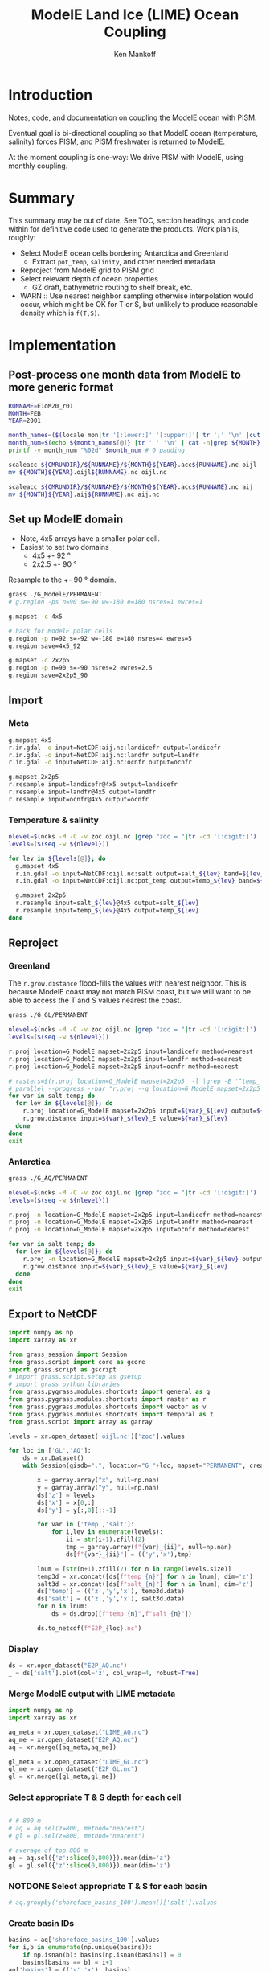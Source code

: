 #+TITLE: ModelE Land Ice (LIME) Ocean Coupling
#+AUTHOR: Ken Mankoff
#+EMAIL: ken.mankoff@nasa.gov

#+OPTIONS:   H:4 num:4 toc:4 \n:nil ::t |:t ^:{} -:t f:t *:t <:t

#+PROPERTY: header-args :eval no-export :noweb yes :comments both
#+PROPERTY: header-args:bash+ :session (concat "*" (file-name-sans-extension (buffer-name)) "-shell*")
#+PROPERTY: header-args:bash+ :tangle-mode (identity #o744) :shebang #!/usr/bin/env bash
#+PROPERTY: header-args:jupyter-python+ :session LIME_ocean :kernel ds :dir .

* Table of contents                               :toc_4:noexport:
- [[#introduction][Introduction]]
- [[#summary][Summary]]
- [[#implementation][Implementation]]
  - [[#post-process-one-month-data-from-modele-to-more-generic-format][Post-process one month data from ModelE to more generic format]]
  - [[#set-up-modele-domain][Set up ModelE domain]]
  - [[#import][Import]]
    - [[#meta][Meta]]
    - [[#temperature--salinity][Temperature & salinity]]
  - [[#reproject][Reproject]]
    - [[#greenland][Greenland]]
    - [[#antarctica][Antarctica]]
  - [[#export-to-netcdf][Export to NetCDF]]
    - [[#display][Display]]
    - [[#merge-modele-output-with-lime-metadata][Merge ModelE output with LIME metadata]]
    - [[#select-appropriate-t--s-depth-for-each-cell][Select appropriate T & S depth for each cell]]
    - [[#notdone-select-appropriate-t--s-for-each-basin][NOTDONE Select appropriate T & S for each basin]]
    - [[#create-basin-ids][Create basin IDs]]
    - [[#reformat-to-meet-pism-requirements][Reformat to meet PISM requirements]]
  - [[#test-run-in-pism][Test run in PISM]]

* Introduction

Notes, code, and documentation on coupling the ModelE ocean with PISM.

Eventual goal is bi-directional coupling so that ModelE ocean (temperature, salinity) forces PISM, and PISM freshwater is returned to ModelE.

At the moment coupling is one-way: We drive PISM with ModelE, using monthly coupling.

* Summary

This summary may be out of date. See TOC, section headings, and code within for definitive code used to generate the products. Work plan is, roughly:

+ Select ModelE ocean cells bordering Antarctica and Greenland
  + Extract =pot_temp=, =salinity=, and other needed metadata
+ Reproject from ModelE grid to PISM grid
+ Select relevant depth of ocean properties
  + GZ draft, bathymetric routing to shelf break, etc.

+ WARN :: Use nearest neighbor sampling otherwise interpolation would occur, which might be OK for T or S, but unlikely to produce reasonable density which is ~f(T,S)~.
    
* Implementation

** Post-process one month data from ModelE to more generic format

#+BEGIN_SRC bash :exports both :results verbatim
RUNNAME=E1oM20_r01
MONTH=FEB
YEAR=2001

month_names=($(locale mon|tr '[:lower:]' '[:upper:]'| tr ';' '\n' |cut -c1-3))
month_num=$(echo ${month_names[@]} |tr ' ' '\n' | cat -n|grep ${MONTH} |tr -cd '[:digit:]')
printf -v month_num "%02d" $month_num # 0 padding

scaleacc ${CMRUNDIR}/${RUNNAME}/${MONTH}${YEAR}.acc${RUNNAME}.nc oijl
mv ${MONTH}${YEAR}.oijl${RUNNAME}.nc oijl.nc

scaleacc ${CMRUNDIR}/${RUNNAME}/${MONTH}${YEAR}.acc${RUNNAME}.nc aij
mv ${MONTH}${YEAR}.aij${RUNNAME}.nc aij.nc
#+END_SRC

** Set up ModelE domain

+ Note, 4x5 arrays have a smaller polar cell.
+ Easiest to set two domains
  + 4x5 +- 92 °
  + 2x2.5 +- 90 °

Resample to the +- 90 ° domain.

#+BEGIN_SRC bash :exports both :results verbatim
grass ./G_ModelE/PERMANENT
# g.region -ps n=90 s=-90 w=-180 e=180 nsres=1 ewres=1

g.mapset -c 4x5

# hack for ModelE polar cells
g.region -p n=92 s=-92 w=-180 e=180 nsres=4 ewres=5
g.region save=4x5_92

g.mapset -c 2x2p5
g.region -p n=90 s=-90 nsres=2 ewres=2.5
g.region save=2x2p5_90
#+END_SRC

** Import 
*** Meta
#+BEGIN_SRC bash :exports both :results verbatim
g.mapset 4x5
r.in.gdal -o input=NetCDF:aij.nc:landicefr output=landicefr
r.in.gdal -o input=NetCDF:aij.nc:landfr output=landfr
r.in.gdal -o input=NetCDF:aij.nc:ocnfr output=ocnfr

g.mapset 2x2p5
r.resample input=landicefr@4x5 output=landicefr
r.resample input=landfr@4x5 output=landfr
r.resample input=ocnfr@4x5 output=ocnfr
#+END_SRC

*** Temperature & salinity

#+BEGIN_SRC bash :exports both :results verbatim
nlevel=$(ncks -M -C -v zoc oijl.nc |grep "zoc = "|tr -cd '[:digit:]')
levels=($(seq -w ${nlevel}))

for lev in ${levels[@]}; do
  g.mapset 4x5
  r.in.gdal -o input=NetCDF:oijl.nc:salt output=salt_${lev} band=${lev}
  r.in.gdal -o input=NetCDF:oijl.nc:pot_temp output=temp_${lev} band=${lev}

  g.mapset 2x2p5
  r.resample input=salt_${lev}@4x5 output=salt_${lev}
  r.resample input=temp_${lev}@4x5 output=temp_${lev}
done
#+END_SRC

** Reproject
*** Greenland

The =r.grow.distance= flood-fills the values with nearest neighbor. This is because ModelE coast may not match PISM coast, but we will want to be able to access the T and S values nearest the coast.

#+BEGIN_SRC bash :exports both :results verbatim
grass ./G_GL/PERMANENT

nlevel=$(ncks -M -C -v zoc oijl.nc |grep "zoc = "|tr -cd '[:digit:]')
levels=($(seq -w ${nlevel}))

r.proj location=G_ModelE mapset=2x2p5 input=landicefr method=nearest 
r.proj location=G_ModelE mapset=2x2p5 input=landfr method=nearest
r.proj location=G_ModelE mapset=2x2p5 input=ocnfr method=nearest

# rasters=$(r.proj location=G_ModelE mapset=2x2p5  -l |grep -E '^temp_|^salt_')
# parallel --progress --bar "r.proj --q location=G_ModelE mapset=2x2p5 input={1} method=nearest" ::: ${rasters}
for var in salt temp; do
  for lev in ${levels[@]}; do
    r.proj location=G_ModelE mapset=2x2p5 input=${var}_${lev} output=${var}_${lev}_E method=nearest
    r.grow.distance input=${var}_${lev}_E value=${var}_${lev}
  done
done
exit
#+END_SRC

*** Antarctica
#+BEGIN_SRC bash :exports both :results verbatim
grass ./G_AQ/PERMANENT

nlevel=$(ncks -M -C -v zoc oijl.nc |grep "zoc = "|tr -cd '[:digit:]')
levels=($(seq -w ${nlevel}))

r.proj -n location=G_ModelE mapset=2x2p5 input=landicefr method=nearest 
r.proj -n location=G_ModelE mapset=2x2p5 input=landfr method=nearest
r.proj -n location=G_ModelE mapset=2x2p5 input=ocnfr method=nearest

for var in salt temp; do
  for lev in ${levels[@]}; do
    r.proj -n location=G_ModelE mapset=2x2p5 input=${var}_${lev} output=${var}_${lev}_E method=nearest
    r.grow.distance input=${var}_${lev}_E value=${var}_${lev}
  done
done
exit
#+END_SRC

** Export to NetCDF

#+BEGIN_SRC jupyter-python :exports both
import numpy as np
import xarray as xr

from grass_session import Session
from grass.script import core as gcore
import grass.script as gscript
# import grass.script.setup as gsetup
# import grass python libraries
from grass.pygrass.modules.shortcuts import general as g
from grass.pygrass.modules.shortcuts import raster as r
from grass.pygrass.modules.shortcuts import vector as v
from grass.pygrass.modules.shortcuts import temporal as t
from grass.script import array as garray

levels = xr.open_dataset('oijl.nc')['zoc'].values

for loc in ['GL','AQ']:
    ds = xr.Dataset()
    with Session(gisdb=".", location="G_"+loc, mapset="PERMANENT", create_opts=None):

        x = garray.array("x", null=np.nan)
        y = garray.array("y", null=np.nan)
        ds['z'] = levels
        ds['x'] = x[0,:]
        ds['y'] = y[:,0][::-1]

        for var in ['temp','salt']:
            for i,lev in enumerate(levels):
                ii = str(i+1).zfill(2)
                tmp = garray.array(f"{var}_{ii}", null=np.nan)
                ds[f"{var}_{ii}"] = (('y','x'),tmp)

        lnum = [str(n+1).zfill(2) for n in range(levels.size)]
        temp3d = xr.concat([ds[f"temp_{n}"] for n in lnum], dim='z')
        salt3d = xr.concat([ds[f"salt_{n}"] for n in lnum], dim='z')
        ds['temp'] = (('z','y','x'), temp3d.data)
        ds['salt'] = (('z','y','x'), salt3d.data)
        for n in lnum:
            ds = ds.drop([f"temp_{n}",f"salt_{n}"])

        ds.to_netcdf(f"E2P_{loc}.nc")
#+END_SRC

#+RESULTS:

*** Display

#+BEGIN_SRC jupyter-python :exports both :results file :file figs/E2P_AQ_salt.png
ds = xr.open_dataset("E2P_AQ.nc")
_ = ds['salt'].plot(col='z', col_wrap=4, robust=True)
#+END_SRC

#+RESULTS:
[[file:figs/E2P_AQ_salt.png]]


*** Merge ModelE output with LIME metadata

#+BEGIN_SRC jupyter-python :exports both
import numpy as np
import xarray as xr

aq_meta = xr.open_dataset("LIME_AQ.nc")
aq_me = xr.open_dataset("E2P_AQ.nc")
aq = xr.merge([aq_meta,aq_me])

gl_meta = xr.open_dataset("LIME_GL.nc")
gl_me = xr.open_dataset("E2P_GL.nc")
gl = xr.merge([gl_meta,gl_me])
#+END_SRC

#+RESULTS:

*** Select appropriate T & S depth for each cell

#+BEGIN_SRC jupyter-python :exports both

# # 800 m
# aq = aq.sel(z=800, method="nearest")
# gl = gl.sel(z=800, method="nearest")

# average of top 800 m
aq = aq.sel({'z':slice(0,800)}).mean(dim='z')
gl = gl.sel({'z':slice(0,800)}).mean(dim='z')
#+END_SRC

#+RESULTS:

*** NOTDONE Select appropriate T & S for each basin

#+BEGIN_SRC jupyter-python :exports both
# aq.groupby('shoreface_basins_100').mean()['salt'].values
#+END_SRC

#+RESULTS:

*** Create basin IDs

#+BEGIN_SRC jupyter-python :exports both
basins = aq['shoreface_basins_100'].values
for i,b in enumerate(np.unique(basins)):
    if np.isnan(b): basins[np.isnan(basins)] = 0
    basins[basins == b] = i+1
aq['basins'] = (('y','x'), basins)    

basins = gl['shoreface_basins_100'].values
for i,b in enumerate(np.unique(basins)):
    if np.isnan(b): basins[np.isnan(basins)] = 0
    basins[basins == b] = i+1
gl['basins'] = (('y','x'), basins)
#+END_SRC


*** Reformat to meet PISM requirements

#+BEGIN_SRC jupyter-python :exports both
aq = aq.rename({'temp':'theta_ocean',
                'salt':'salinity_ocean'})
aq['theta_ocean'].attrs['units'] = 'Celsius'
aq['salinity_ocean'].attrs['units'] = 'g/kg'
aq.to_netcdf('ocean_PICO_AQ.nc')

gl = gl.rename({'temp':'theta_ocean',
                'salt':'salinity_ocean'})
gl['theta_ocean'].attrs['units'] = 'Celsius'
gl['salinity_ocean'].attrs['units'] = 'g/kg'
gl.to_netcdf('ocean_PICO_GL.nc')
#+END_SRC

** Test run in PISM

#+BEGIN_SRC bash :exports both :results verbatim

cd ${LIME_ROOT}/runs/ocean.PICO
cp ${LIME_ROOT}/../docs/ocean_PICO_* .

mpiexec -n 4 \
	pismr \
	-i ../pism_Greenland_5km_v1.1.nc \
	-Mx 76 -My 141 -Mz 101 -Mbz 11 \
	-z_spacing equal \
	-Lz 4000 -Lbz 2000 \
	-skip -skip_max 10 \
	-grid.recompute_longitude_and_latitude false \
	-grid.registration corner \
	-surface given \
	-surface_given_file ../pism_Greenland_5km_v1.1.nc \
	-front_retreat_file ../pism_Greenland_5km_v1.1.nc \
	-sia_e 3.0 \
	-stress_balance ssa+sia \
	-topg_to_phi 15.0,40.0,-300.0,700.0 \
	-pseudo_plastic \
	-pseudo_plastic_q 0.5 \
	-till_effective_fraction_overburden 0.02 \
	-tauc_slippery_grounding_lines \
	-ts_file ts_g20km_10ka_hy.nc \
	-extra_file ex_g20km_10ka_hy.nc \
	-extra_vars diffusivity,temppabase,tempicethk_basal,bmelt,tillwat,velsurf_mag,mask,thk,topg,usurf,hardav,velbase_mag,tauc,tendency_of_ice_mass_due_to_discharge,basal_melt_rate_grounded,bmelt \
	-bootstrap \
	-ys 0 -ye 100 \
	-extra_times 0:10:1000 \
	-ts_times 0:yearly:1000 \
	-ocean pico\
	-ocean.pico.file ocean_PICO_GL.nc \
	-ocean.pico.periodic no \
	-frontal_melt.constant.melt_rate 100 \
	-o g20km_1ka_ocean_PICO.nc 
#+END_SRC

